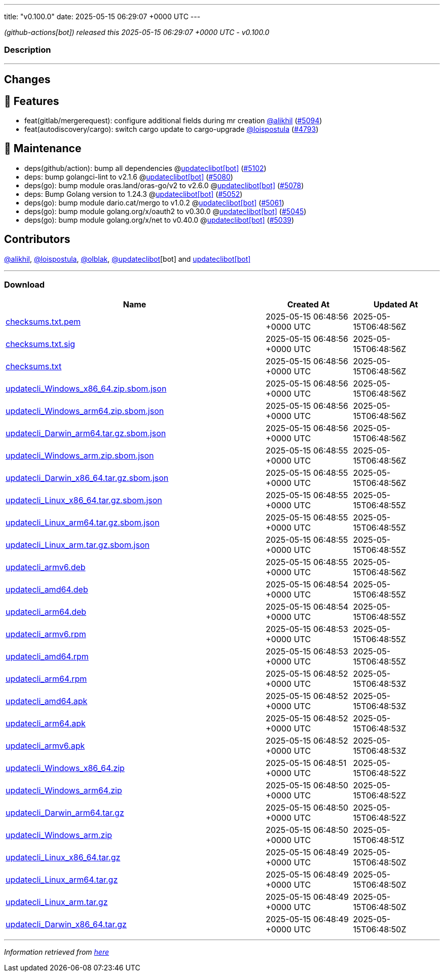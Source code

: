 ---
title: "v0.100.0"
date: 2025-05-15 06:29:07 +0000 UTC
---

// Disclaimer: this file is generated, do not edit it manually.


__ (github-actions[bot]) released this 2025-05-15 06:29:07 +0000 UTC - v0.100.0__


=== Description

---

++++

<h2>Changes</h2>
<h2>🚀 Features</h2>
<ul>
<li>feat(gitlab/mergerequest): configure additional fields during mr creation <a class="user-mention notranslate" data-hovercard-type="user" data-hovercard-url="/users/alikhil/hovercard" data-octo-click="hovercard-link-click" data-octo-dimensions="link_type:self" href="https://github.com/alikhil">@alikhil</a> (<a class="issue-link js-issue-link" data-error-text="Failed to load title" data-id="3052568177" data-permission-text="Title is private" data-url="https://github.com/updatecli/updatecli/issues/5094" data-hovercard-type="pull_request" data-hovercard-url="/updatecli/updatecli/pull/5094/hovercard" href="https://github.com/updatecli/updatecli/pull/5094">#5094</a>)</li>
<li>feat(autodiscovery/cargo): switch cargo update to cargo-upgrade <a class="user-mention notranslate" data-hovercard-type="user" data-hovercard-url="/users/loispostula/hovercard" data-octo-click="hovercard-link-click" data-octo-dimensions="link_type:self" href="https://github.com/loispostula">@loispostula</a> (<a class="issue-link js-issue-link" data-error-text="Failed to load title" data-id="2983983891" data-permission-text="Title is private" data-url="https://github.com/updatecli/updatecli/issues/4793" data-hovercard-type="pull_request" data-hovercard-url="/updatecli/updatecli/pull/4793/hovercard" href="https://github.com/updatecli/updatecli/pull/4793">#4793</a>)</li>
</ul>
<h2>🧰 Maintenance</h2>
<ul>
<li>deps(github/action): bump all dependencies @<a href="https://github.com/apps/updateclibot">updateclibot[bot]</a> (<a class="issue-link js-issue-link" data-error-text="Failed to load title" data-id="3060284629" data-permission-text="Title is private" data-url="https://github.com/updatecli/updatecli/issues/5102" data-hovercard-type="pull_request" data-hovercard-url="/updatecli/updatecli/pull/5102/hovercard" href="https://github.com/updatecli/updatecli/pull/5102">#5102</a>)</li>
<li>deps: bump golangci-lint to v2.1.6 @<a href="https://github.com/apps/updateclibot">updateclibot[bot]</a> (<a class="issue-link js-issue-link" data-error-text="Failed to load title" data-id="3048695403" data-permission-text="Title is private" data-url="https://github.com/updatecli/updatecli/issues/5080" data-hovercard-type="pull_request" data-hovercard-url="/updatecli/updatecli/pull/5080/hovercard" href="https://github.com/updatecli/updatecli/pull/5080">#5080</a>)</li>
<li>deps(go): bump module oras.land/oras-go/v2 to v2.6.0 @<a href="https://github.com/apps/updateclibot">updateclibot[bot]</a> (<a class="issue-link js-issue-link" data-error-text="Failed to load title" data-id="3048379704" data-permission-text="Title is private" data-url="https://github.com/updatecli/updatecli/issues/5078" data-hovercard-type="pull_request" data-hovercard-url="/updatecli/updatecli/pull/5078/hovercard" href="https://github.com/updatecli/updatecli/pull/5078">#5078</a>)</li>
<li>deps: Bump Golang version to 1.24.3 @<a href="https://github.com/apps/updateclibot">updateclibot[bot]</a> (<a class="issue-link js-issue-link" data-error-text="Failed to load title" data-id="3043933339" data-permission-text="Title is private" data-url="https://github.com/updatecli/updatecli/issues/5052" data-hovercard-type="pull_request" data-hovercard-url="/updatecli/updatecli/pull/5052/hovercard" href="https://github.com/updatecli/updatecli/pull/5052">#5052</a>)</li>
<li>deps(go): bump module dario.cat/mergo to v1.0.2 @<a href="https://github.com/apps/updateclibot">updateclibot[bot]</a> (<a class="issue-link js-issue-link" data-error-text="Failed to load title" data-id="3047100730" data-permission-text="Title is private" data-url="https://github.com/updatecli/updatecli/issues/5061" data-hovercard-type="pull_request" data-hovercard-url="/updatecli/updatecli/pull/5061/hovercard" href="https://github.com/updatecli/updatecli/pull/5061">#5061</a>)</li>
<li>deps(go): bump module golang.org/x/oauth2 to v0.30.0 @<a href="https://github.com/apps/updateclibot">updateclibot[bot]</a> (<a class="issue-link js-issue-link" data-error-text="Failed to load title" data-id="3041488882" data-permission-text="Title is private" data-url="https://github.com/updatecli/updatecli/issues/5045" data-hovercard-type="pull_request" data-hovercard-url="/updatecli/updatecli/pull/5045/hovercard" href="https://github.com/updatecli/updatecli/pull/5045">#5045</a>)</li>
<li>deps(go): bump module golang.org/x/net to v0.40.0 @<a href="https://github.com/apps/updateclibot">updateclibot[bot]</a> (<a class="issue-link js-issue-link" data-error-text="Failed to load title" data-id="3040755491" data-permission-text="Title is private" data-url="https://github.com/updatecli/updatecli/issues/5039" data-hovercard-type="pull_request" data-hovercard-url="/updatecli/updatecli/pull/5039/hovercard" href="https://github.com/updatecli/updatecli/pull/5039">#5039</a>)</li>
</ul>
<h2>Contributors</h2>
<p><a class="user-mention notranslate" data-hovercard-type="user" data-hovercard-url="/users/alikhil/hovercard" data-octo-click="hovercard-link-click" data-octo-dimensions="link_type:self" href="https://github.com/alikhil">@alikhil</a>, <a class="user-mention notranslate" data-hovercard-type="user" data-hovercard-url="/users/loispostula/hovercard" data-octo-click="hovercard-link-click" data-octo-dimensions="link_type:self" href="https://github.com/loispostula">@loispostula</a>, <a class="user-mention notranslate" data-hovercard-type="user" data-hovercard-url="/users/olblak/hovercard" data-octo-click="hovercard-link-click" data-octo-dimensions="link_type:self" href="https://github.com/olblak">@olblak</a>, <a class="user-mention notranslate" data-hovercard-type="user" data-hovercard-url="/users/updateclibot/hovercard" data-octo-click="hovercard-link-click" data-octo-dimensions="link_type:self" href="https://github.com/updateclibot">@updateclibot</a>[bot] and <a href="https://github.com/apps/updateclibot">updateclibot[bot]</a></p>

++++

---



=== Download

[cols="3,1,1" options="header" frame="all" grid="rows"]
|===
| Name | Created At | Updated At

| link:https://github.com/updatecli/updatecli/releases/download/v0.100.0/checksums.txt.pem[checksums.txt.pem] | 2025-05-15 06:48:56 +0000 UTC | 2025-05-15T06:48:56Z

| link:https://github.com/updatecli/updatecli/releases/download/v0.100.0/checksums.txt.sig[checksums.txt.sig] | 2025-05-15 06:48:56 +0000 UTC | 2025-05-15T06:48:56Z

| link:https://github.com/updatecli/updatecli/releases/download/v0.100.0/checksums.txt[checksums.txt] | 2025-05-15 06:48:56 +0000 UTC | 2025-05-15T06:48:56Z

| link:https://github.com/updatecli/updatecli/releases/download/v0.100.0/updatecli_Windows_x86_64.zip.sbom.json[updatecli_Windows_x86_64.zip.sbom.json] | 2025-05-15 06:48:56 +0000 UTC | 2025-05-15T06:48:56Z

| link:https://github.com/updatecli/updatecli/releases/download/v0.100.0/updatecli_Windows_arm64.zip.sbom.json[updatecli_Windows_arm64.zip.sbom.json] | 2025-05-15 06:48:56 +0000 UTC | 2025-05-15T06:48:56Z

| link:https://github.com/updatecli/updatecli/releases/download/v0.100.0/updatecli_Darwin_arm64.tar.gz.sbom.json[updatecli_Darwin_arm64.tar.gz.sbom.json] | 2025-05-15 06:48:56 +0000 UTC | 2025-05-15T06:48:56Z

| link:https://github.com/updatecli/updatecli/releases/download/v0.100.0/updatecli_Windows_arm.zip.sbom.json[updatecli_Windows_arm.zip.sbom.json] | 2025-05-15 06:48:55 +0000 UTC | 2025-05-15T06:48:56Z

| link:https://github.com/updatecli/updatecli/releases/download/v0.100.0/updatecli_Darwin_x86_64.tar.gz.sbom.json[updatecli_Darwin_x86_64.tar.gz.sbom.json] | 2025-05-15 06:48:55 +0000 UTC | 2025-05-15T06:48:56Z

| link:https://github.com/updatecli/updatecli/releases/download/v0.100.0/updatecli_Linux_x86_64.tar.gz.sbom.json[updatecli_Linux_x86_64.tar.gz.sbom.json] | 2025-05-15 06:48:55 +0000 UTC | 2025-05-15T06:48:55Z

| link:https://github.com/updatecli/updatecli/releases/download/v0.100.0/updatecli_Linux_arm64.tar.gz.sbom.json[updatecli_Linux_arm64.tar.gz.sbom.json] | 2025-05-15 06:48:55 +0000 UTC | 2025-05-15T06:48:55Z

| link:https://github.com/updatecli/updatecli/releases/download/v0.100.0/updatecli_Linux_arm.tar.gz.sbom.json[updatecli_Linux_arm.tar.gz.sbom.json] | 2025-05-15 06:48:55 +0000 UTC | 2025-05-15T06:48:55Z

| link:https://github.com/updatecli/updatecli/releases/download/v0.100.0/updatecli_armv6.deb[updatecli_armv6.deb] | 2025-05-15 06:48:55 +0000 UTC | 2025-05-15T06:48:56Z

| link:https://github.com/updatecli/updatecli/releases/download/v0.100.0/updatecli_amd64.deb[updatecli_amd64.deb] | 2025-05-15 06:48:54 +0000 UTC | 2025-05-15T06:48:55Z

| link:https://github.com/updatecli/updatecli/releases/download/v0.100.0/updatecli_arm64.deb[updatecli_arm64.deb] | 2025-05-15 06:48:54 +0000 UTC | 2025-05-15T06:48:55Z

| link:https://github.com/updatecli/updatecli/releases/download/v0.100.0/updatecli_armv6.rpm[updatecli_armv6.rpm] | 2025-05-15 06:48:53 +0000 UTC | 2025-05-15T06:48:55Z

| link:https://github.com/updatecli/updatecli/releases/download/v0.100.0/updatecli_amd64.rpm[updatecli_amd64.rpm] | 2025-05-15 06:48:53 +0000 UTC | 2025-05-15T06:48:55Z

| link:https://github.com/updatecli/updatecli/releases/download/v0.100.0/updatecli_arm64.rpm[updatecli_arm64.rpm] | 2025-05-15 06:48:52 +0000 UTC | 2025-05-15T06:48:53Z

| link:https://github.com/updatecli/updatecli/releases/download/v0.100.0/updatecli_amd64.apk[updatecli_amd64.apk] | 2025-05-15 06:48:52 +0000 UTC | 2025-05-15T06:48:53Z

| link:https://github.com/updatecli/updatecli/releases/download/v0.100.0/updatecli_arm64.apk[updatecli_arm64.apk] | 2025-05-15 06:48:52 +0000 UTC | 2025-05-15T06:48:53Z

| link:https://github.com/updatecli/updatecli/releases/download/v0.100.0/updatecli_armv6.apk[updatecli_armv6.apk] | 2025-05-15 06:48:52 +0000 UTC | 2025-05-15T06:48:53Z

| link:https://github.com/updatecli/updatecli/releases/download/v0.100.0/updatecli_Windows_x86_64.zip[updatecli_Windows_x86_64.zip] | 2025-05-15 06:48:51 +0000 UTC | 2025-05-15T06:48:52Z

| link:https://github.com/updatecli/updatecli/releases/download/v0.100.0/updatecli_Windows_arm64.zip[updatecli_Windows_arm64.zip] | 2025-05-15 06:48:50 +0000 UTC | 2025-05-15T06:48:52Z

| link:https://github.com/updatecli/updatecli/releases/download/v0.100.0/updatecli_Darwin_arm64.tar.gz[updatecli_Darwin_arm64.tar.gz] | 2025-05-15 06:48:50 +0000 UTC | 2025-05-15T06:48:52Z

| link:https://github.com/updatecli/updatecli/releases/download/v0.100.0/updatecli_Windows_arm.zip[updatecli_Windows_arm.zip] | 2025-05-15 06:48:50 +0000 UTC | 2025-05-15T06:48:51Z

| link:https://github.com/updatecli/updatecli/releases/download/v0.100.0/updatecli_Linux_x86_64.tar.gz[updatecli_Linux_x86_64.tar.gz] | 2025-05-15 06:48:49 +0000 UTC | 2025-05-15T06:48:50Z

| link:https://github.com/updatecli/updatecli/releases/download/v0.100.0/updatecli_Linux_arm64.tar.gz[updatecli_Linux_arm64.tar.gz] | 2025-05-15 06:48:49 +0000 UTC | 2025-05-15T06:48:50Z

| link:https://github.com/updatecli/updatecli/releases/download/v0.100.0/updatecli_Linux_arm.tar.gz[updatecli_Linux_arm.tar.gz] | 2025-05-15 06:48:49 +0000 UTC | 2025-05-15T06:48:50Z

| link:https://github.com/updatecli/updatecli/releases/download/v0.100.0/updatecli_Darwin_x86_64.tar.gz[updatecli_Darwin_x86_64.tar.gz] | 2025-05-15 06:48:49 +0000 UTC | 2025-05-15T06:48:50Z

|===


---

__Information retrieved from link:https://github.com/updatecli/updatecli/releases/tag/v0.100.0[here]__

